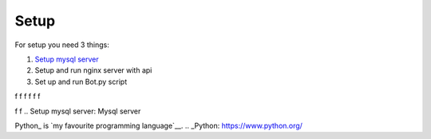 Setup
======

For setup you need 3 things:

1. `Setup mysql server`_
2. Setup and run nginx server with api
3. Set up and run Bot.py script

f
f
f
f
f
f

f
f
.. _`Setup mysql server`:
Mysql server


Python_ is `my favourite
programming language`__.
.. _Python: https://www.python.org/

__ Python_


